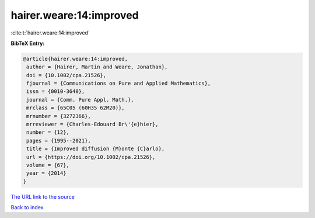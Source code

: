 hairer.weare:14:improved
========================

:cite:t:`hairer.weare:14:improved`

**BibTeX Entry:**

.. code-block:: bibtex

   @article{hairer.weare:14:improved,
    author = {Hairer, Martin and Weare, Jonathan},
    doi = {10.1002/cpa.21526},
    fjournal = {Communications on Pure and Applied Mathematics},
    issn = {0010-3640},
    journal = {Comm. Pure Appl. Math.},
    mrclass = {65C05 (60H35 62M20)},
    mrnumber = {3272366},
    mrreviewer = {Charles-Edouard Br\'{e}hier},
    number = {12},
    pages = {1995--2021},
    title = {Improved diffusion {M}onte {C}arlo},
    url = {https://doi.org/10.1002/cpa.21526},
    volume = {67},
    year = {2014}
   }
`The URL link to the source <ttps://doi.org/10.1002/cpa.21526}>`_


`Back to index <../By-Cite-Keys.html>`_
